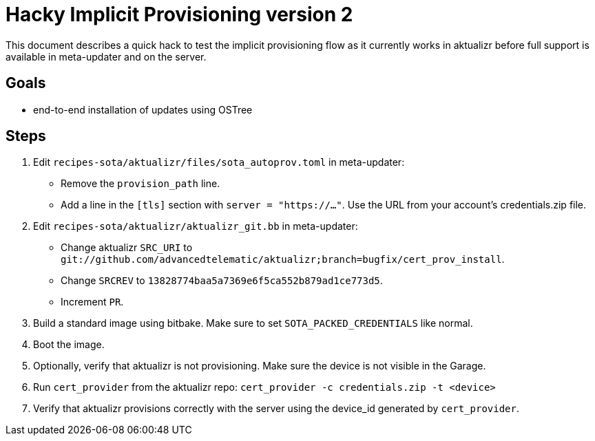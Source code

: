 # Hacky Implicit Provisioning version 2

This document describes a quick hack to test the implicit provisioning flow as it currently works in aktualizr before full support is available in meta-updater and on the server.

## Goals

* end-to-end installation of updates using OSTree

## Steps

1. Edit `recipes-sota/aktualizr/files/sota_autoprov.toml` in meta-updater:
* Remove the `provision_path` line.
* Add a line in the `[tls]` section with `server = "https://..."`. Use the URL from your account's credentials.zip file.
1. Edit `recipes-sota/aktualizr/aktualizr_git.bb` in meta-updater:
* Change aktualizr `SRC_URI` to `git://github.com/advancedtelematic/aktualizr;branch=bugfix/cert_prov_install`.
* Change `SRCREV` to `13828774baa5a7369e6f5ca552b879ad1ce773d5`.
* Increment `PR`.
1. Build a standard image using bitbake. Make sure to set `SOTA_PACKED_CREDENTIALS` like normal.
1. Boot the image.
1. Optionally, verify that aktualizr is not provisioning. Make sure the device is not visible in the Garage.
1. Run `cert_provider` from the aktualizr repo: `cert_provider -c credentials.zip -t <device>`
1. Verify that aktualizr provisions correctly with the server using the device_id generated by `cert_provider`.
